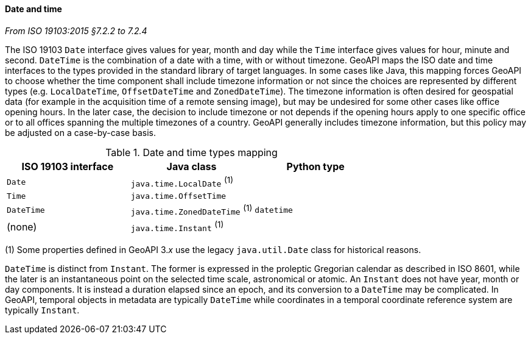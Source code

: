[[datetime]]
==== Date and time
[.reference]_From ISO 19103:2015 §7.2.2 to 7.2.4_

The ISO 19103 `Date` interface gives values for year, month and day
while the `Time` interface gives values for hour, minute and second.
`DateTime` is the combination of a date with a time, with or without timezone.
GeoAPI maps the ISO date and time interfaces to the types provided in the standard library of target languages.
In some cases like Java, this mapping forces GeoAPI to choose whether the time component shall include timezone
information or not since the choices are represented by different types
(e.g. `LocalDateTime`, `OffsetDateTime` and `ZonedDateTime`).
The timezone information is often desired for geospatial data
(for example in the acquisition time of a remote sensing image),
but may be undesired for some other cases like office opening hours.
In the later case, the decision to include timezone or not depends if the opening hours apply to one specific office
or to all offices spanning the multiple timezones of a country.
GeoAPI generally includes timezone information, but this policy may be adjusted on a case-by-case basis.

.Date and time types mapping
[.compact, options="header"]
|===================================================================
|ISO 19103 interface   |Java class                      |Python type
|`Date`                |`java.time.LocalDate`     ^(1)^ |
|`Time`                |`java.time.OffsetTime`          |
|`DateTime`            |`java.time.ZonedDateTime` ^(1)^ |`datetime`
|(none)                |`java.time.Instant`       ^(1)^ |
|===================================================================

[small]#(1) Some properties defined in GeoAPI 3._x_ use the legacy `java.util.Date` class for historical reasons.# +

`DateTime` is distinct from `Instant`.
The former is expressed in the proleptic Gregorian calendar as described in ISO 8601,
while the later is an instantaneous point on the selected time scale, astronomical or atomic.
An `Instant` does not have year, month or day components.
It is instead a duration elapsed since an epoch,
and its conversion to a `DateTime` may be complicated.
In GeoAPI, temporal objects in metadata are typically `DateTime`
while coordinates in a temporal coordinate reference system are typically `Instant`.
